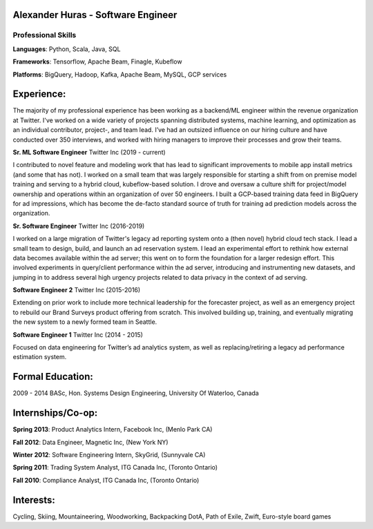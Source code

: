 Alexander Huras - Software Engineer
===================================

Professional Skills
-------------------

**Languages**: Python, Scala, Java, SQL

**Frameworks**: Tensorflow, Apache Beam, Finagle, Kubeflow

**Platforms**: BigQuery, Hadoop, Kafka, Apache Beam, MySQL, GCP services


Experience:
===========

The majority of my professional experience has been working as a backend/ML engineer within the revenue organization at Twitter. 
I've worked on a wide variety of projects spanning distributed systems, machine learning, and optimization as an individual contributor, project-, and team lead.
I’ve had an outsized influence on our hiring culture and have conducted over 350 interviews, and worked with hiring managers to improve their processes and grow their teams.

**Sr. ML Software Engineer** Twitter Inc (2019 - current)

I contributed to novel feature and modeling work that has lead to significant improvements to mobile app install metrics (and some that has not).
I worked on a small team that was largely responsible for starting a shift from on premise model training and serving to a hybrid cloud, kubeflow-based solution.
I drove and oversaw a culture shift for project/model ownership and operations within an organization of over 50 engineers. 
I built a GCP-based training data feed in BigQuery for ad impressions, which has become the de-facto standard source of truth for training ad prediction models across the organization.

**Sr. Software Engineer** Twitter Inc (2016-2019)

I worked on a large migration of Twitter's legacy ad reporting system onto a (then novel) hybrid cloud tech stack.
I lead a small team to design, build, and launch an ad reservation system.
I lead an experimental effort to rethink how external data becomes available within the ad server; this went on to form the foundation for a larger redesign effort.
This involved experiments in query/client performance within the ad server, introducing and instrumenting new datasets, and jumping in to address several high urgency projects related to data privacy in the context of ad serving.

**Software Engineer 2** Twitter Inc (2015-2016)

Extending on prior work to include more technical leadership for the forecaster project, as well as an emergency project to rebuild our Brand Surveys product offering from scratch. 
This involved building up, training, and eventually migrating the new system to a newly formed team in Seattle.

**Software Engineer 1** Twitter Inc (2014 - 2015)

Focused on data engineering for Twitter’s ad analytics system, as well as replacing/retiring a legacy ad performance estimation system.

Formal Education:
=================

2009 - 2014 BASc, Hon. Systems Design Engineering, University Of Waterloo, Canada

Internships/Co-op:
==================

**Spring 2013**: Product Analytics Intern, Facebook Inc, (Menlo Park CA)

**Fall 2012**: Data Engineer, Magnetic Inc, (New York NY)

**Winter 2012**: Software Engineering Intern, SkyGrid, (Sunnyvale CA)

**Spring 2011**: Trading System Analyst, ITG Canada Inc, (Toronto Ontario)

**Fall 2010**: Compliance Analyst, ITG Canada Inc, (Toronto Ontario)

Interests:
==========
Cycling, Skiing, Mountaineering, Woodworking, Backpacking
DotA, Path of Exile, Zwift, Euro-style board games
